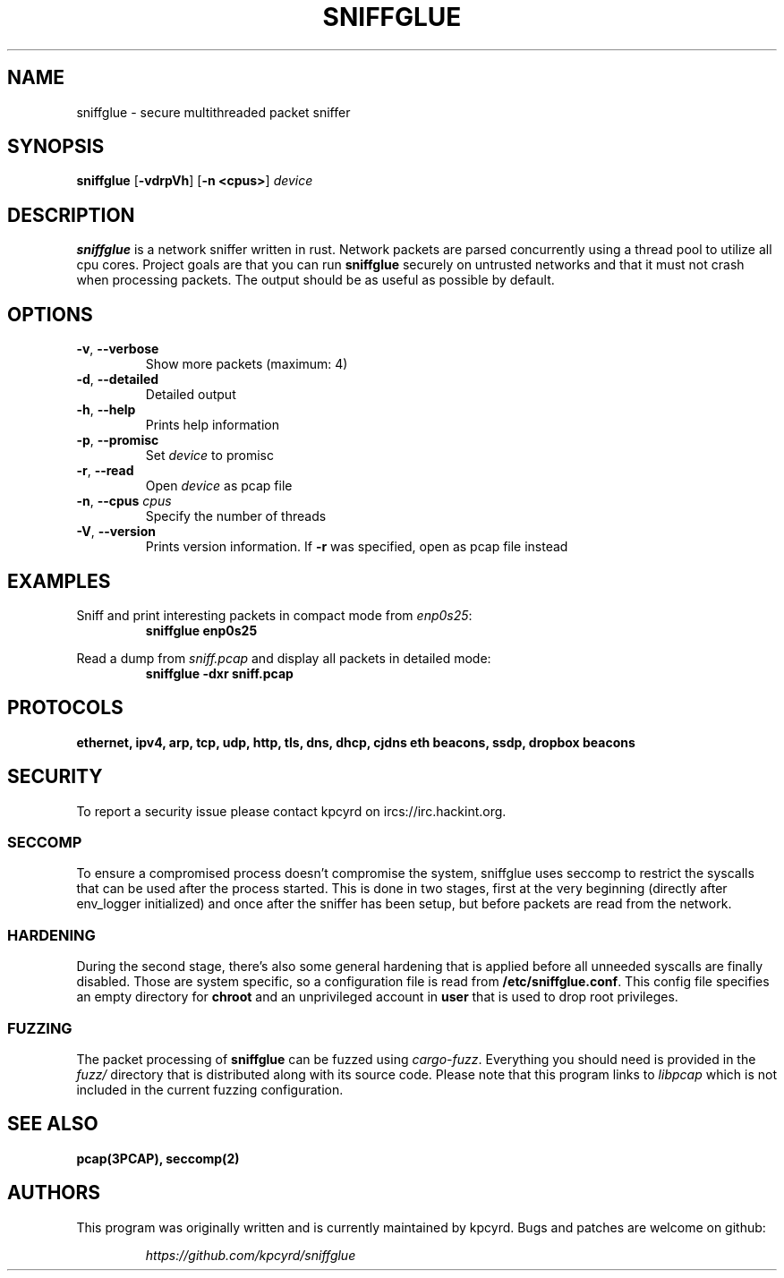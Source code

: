 .TH SNIFFGLUE "1" "October 2018" "sniffglue 0.8.0" "User Commands"
.SH NAME
sniffglue \- secure multithreaded packet sniffer

.SH SYNOPSIS
.B sniffglue
[\fB\-vdrpVh\fR]
[\fB\-n <cpus>\fR]
.IR device

.SH DESCRIPTION
.B sniffglue
is a network sniffer written in rust. Network packets are parsed concurrently
using a thread pool to utilize all cpu cores. Project goals are that you can
run \fBsniffglue\fR securely on untrusted networks and that it must not crash
when processing packets. The output should be as useful as possible by default.

.SH OPTIONS
.TP
\fB\-v\fR, \fB\-\-verbose\fR
Show more packets (maximum: 4)
.TP
\fB\-d\fR, \fB\-\-detailed\fR
Detailed output
.TP
\fB\-h\fR, \fB\-\-help\fR
Prints help information
.TP
\fB\-p\fR, \fB\-\-promisc\fR
Set \fIdevice\fR to promisc
.TP
\fB\-r\fR, \fB\-\-read\fR
Open \fIdevice\fR as pcap file
.TP
\fB\-n\fR, \fB\-\-cpus\fR \fIcpus\fR
Specify the number of threads
.TP
\fB\-V\fR, \fB\-\-version\fR
Prints version information. If \fB\-r\fR was specified, open as pcap file
instead

.SH EXAMPLES
.LP
Sniff and print interesting packets in compact mode from \fIenp0s25\fR:
.RS
.nf
\fBsniffglue enp0s25\fP
.fi
.RE
.LP
Read a dump from \fIsniff.pcap\fR and display all packets in detailed mode:
.RS
.nf
\fBsniffglue -dxr sniff.pcap\fP
.fi
.RE

.SH PROTOCOLS
.BR "ethernet,"
.BR "ipv4,"
.BR "arp,"
.BR "tcp,"
.BR "udp,"
.BR "http,"
.BR "tls,"
.BR "dns,"
.BR "dhcp,"
.BR "cjdns eth beacons,"
.BR "ssdp,"
.BR "dropbox beacons"

.SH SECURITY
To report a security issue please contact kpcyrd on ircs://irc.hackint.org.

.SS SECCOMP
.LP
To ensure a compromised process doesn't compromise the system, sniffglue uses
seccomp to restrict the syscalls that can be used after the process started.
This is done in two stages, first at the very beginning (directly after
env\_logger initialized) and once after the sniffer has been setup, but before
packets are read from the network.

.SS HARDENING
.LP
During the second stage, there's also some general hardening that is applied
before all unneeded syscalls are finally disabled. Those are system specific,
so a configuration file is read from \fB/etc/sniffglue.conf\fR. This config
file specifies an empty directory for \fBchroot\fR and an unprivileged account
in \fBuser\fR that is used to drop root privileges.

.SS FUZZING
.LP
The packet processing of \fBsniffglue\fR can be fuzzed using \fIcargo-fuzz\fR.
Everything you should need is provided in the \fIfuzz/\fR directory that is
distributed along with its source code. Please note that this program links
to \fIlibpcap\fR which is not included in the current fuzzing configuration.

.SH "SEE ALSO"
.BR pcap(3PCAP),
.BR seccomp(2)

.SH AUTHORS
This program was originally written and is currently maintained by kpcyrd.
Bugs and patches are welcome on github:
.LP
.RS
.I https://github.com/kpcyrd/sniffglue
.RE
